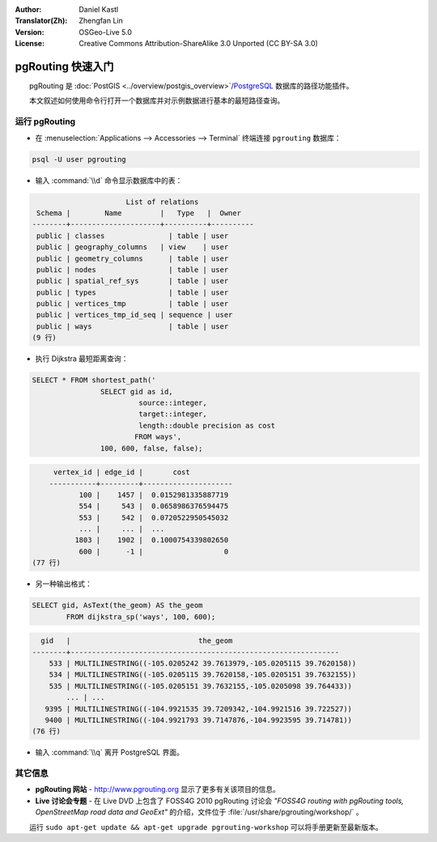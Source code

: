 :Author: Daniel Kastl
:Translator(Zh): Zhengfan Lin
:Version: OSGeo-Live 5.0
:License: Creative Commons Attribution-ShareAlike 3.0 Unported (CC BY-SA 3.0)

.. image:: ../../images/project_logos/logo-pgRouting.png
	:scale: 100 %
	:alt: pgRouting logo
	:align: right
	:target: http://www.pgrouting.org

********************************************************************************
pgRouting 快速入门
********************************************************************************

　　pgRouting 是 :doc:`PostGIS <../overview/postgis_overview>`/`PostgreSQL <http://www.postgresql.org>`_ 数据库的路径功能插件。

　　本文叙述如何使用命令行打开一个数据库并对示例数据进行基本的最短路径查询。


运行 pgRouting
================================================================================

* 在 :menuselection:`Applications --> Accessories --> Terminal` 终端连接 ``pgrouting`` 数据库：

.. code-block:: bash

	psql -U user pgrouting

* 输入 :command:`\\d` 命令显示数据库中的表：

.. code-block:: sql

			      List of relations
	 Schema |        Name         |   Type   |  Owner   
	--------+---------------------+----------+----------
	 public | classes         	| table	| user
	 public | geography_columns   | view 	| user
	 public | geometry_columns	| table	| user
	 public | nodes           	| table	| user
	 public | spatial_ref_sys 	| table	| user
	 public | types           	| table	| user
	 public | vertices_tmp    	| table	| user
	 public | vertices_tmp_id_seq | sequence | user
	 public | ways            	| table	| user
	(9 行)

* 执行 Dijkstra 最短距离查询：

.. code-block:: sql

	SELECT * FROM shortest_path('
			SELECT gid as id, 
				 source::integer, 
				 target::integer, 
				 length::double precision as cost 
				FROM ways', 
			100, 600, false, false); 

.. code-block:: sql

	 vertex_id | edge_id |       cost    	 
	-----------+---------+---------------------
	       100 |    1457 |  0.0152981335887719
	       554 |     543 |  0.0658986376594475
	       553 |     542 |  0.0720522950545032
	       ... |     ... |  ...
	      1803 |    1902 |  0.1000754339802650
	       600 |      -1 |                   0
    (77 行)

* 另一种输出格式：

.. code-block:: sql

	SELECT gid, AsText(the_geom) AS the_geom 
		FROM dijkstra_sp('ways', 100, 600);
	
.. code-block:: sql
	
	  gid   |                              the_geom      
	--------+---------------------------------------------------------------
	    533 | MULTILINESTRING((-105.0205242 39.7613979,-105.0205115 39.7620158))
	    534 | MULTILINESTRING((-105.0205115 39.7620158,-105.0205151 39.7632155))
	    535 | MULTILINESTRING((-105.0205151 39.7632155,-105.0205098 39.764433))
		... | ...
	   9395 | MULTILINESTRING((-104.9921535 39.7209342,-104.9921516 39.722527))
	   9400 | MULTILINESTRING((-104.9921793 39.7147876,-104.9923595 39.714781))
	(76 行)

* 输入 :command:`\\q` 离开 PostgreSQL 界面。


其它信息
================================================================================

* **pgRouting 网站** - http://www.pgrouting.org 显示了更多有关该项目的信息。

* **Live 讨论会专题** - 在 Live DVD 上包含了 FOSS4G 2010 pgRouting 讨论会 `"FOSS4G routing with pgRouting tools, OpenStreetMap road data and GeoExt"` 的介绍，文件位于 :file:`/usr/share/pgrouting/workshop/` 。

.. 注：::

　　运行 ``sudo apt-get update && apt-get upgrade pgrouting-workshop`` 可以将手册更新至最新版本。

